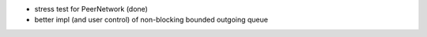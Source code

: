 - stress test for PeerNetwork (done)
- better impl (and user control) of non-blocking bounded outgoing queue
